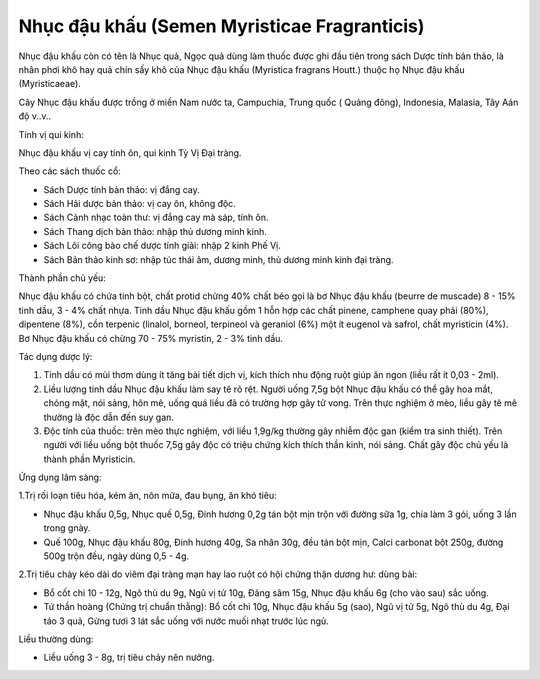 .. _plants_nhuc_dau_khau:

Nhục đậu khấu (Semen Myristicae Fragranticis)
#############################################

Nhục đậu khấu còn có tên là Nhục quả, Ngọc quả dùng làm thuốc được ghi
đầu tiên trong sách Dược tính bản thảo, là nhân phơi khô hay quả chín
sấy khô của Nhục đậu khấu (Myristica fragrans Houtt.) thuộc họ Nhục đậu
khấu (Myristicaeae).

Cây Nhục đậu khấu được trồng ở miền Nam nước ta, Campuchia, Trung quốc (
Quảng đông), Indonesia, Malasia, Tây Aán độ v..v..

Tính vị qui kinh:

Nhục đậu khấu vị cay tính ôn, qui kinh Tỳ Vị Đại tràng.

Theo các sách thuốc cổ:

-  Sách Dược tính bản thảo: vị đắng cay.
-  Sách Hải dược bản thảo: vị cay ôn, không độc.
-  Sách Cảnh nhạc toàn thư: vị đắng cay mà sáp, tính ôn.
-  Sách Thang dịch bản thảo: nhập thủ dương minh kinh.
-  Sách Lôi công bào chế dược tính giải: nhập 2 kinh Phế Vị.
-  Sách Bản thảo kinh sơ: nhập túc thái âm, dương minh, thủ dương minh
   kinh đại tràng.

Thành phần chủ yếu:

Nhục đậu khấu có chứa tinh bột, chất protid chừng 40% chất béo gọi là bơ
Nhục đậu khấu (beurre de muscade) 8 - 15% tinh dầu, 3 - 4% chất nhựa.
Tinh dầu Nhục đậu khấu gồm 1 hỗn hợp các chất pinene, camphene quay phải
(80%), dipentene (8%), cồn terpenic (linalol, borneol, terpineol và
geraniol (6%) một ít eugenol và safrol, chất myristicin (4%). Bơ Nhục
đậu khấu có chừng 70 - 75% myristin, 2 - 3% tinh dầu.

Tác dụng dược lý:

#. Tinh dầu có mùi thơm dùng ít tăng bài tiết dịch vị, kích thích nhu
   động ruột giúp ăn ngon (liều rất ít 0,03 - 2ml).
#. Liều lượng tinh dầu Nhục đậu khấu làm say tê rõ rệt. Người uống 7,5g
   bột Nhục đậu khấu có thể gây hoa mắt, chóng mặt, nói sảng, hôn mê,
   uống quá liều đã có trường hợp gây tử vong. Trên thực nghiệm ở mèo,
   liều gây tê mê thường là độc dẫn đến suy gan.
#. Độc tính của thuốc: trên mèo thực nghiệm, với liều 1,9g/kg thường gây
   nhiễm độc gan (kiểm tra sinh thiết). Trên người với liều uống bột
   thuốc 7,5g gây độc có triệu chứng kích thích thần kinh, nói sảng.
   Chất gây độc chủ yếu là thành phần Myristicin.

Ứng dụng lâm sàng:

1.Trị rối loạn tiêu hóa, kém ăn, nôn mữa, đau bụng, ăn khó tiêu:

-  Nhục đậu khấu 0,5g, Nhục quế 0,5g, Đinh hương 0,2g tán bột mịn trộn
   với đường sữa 1g, chia làm 3 gói, uống 3 lần trong gnày.
-  Quế 100g, Nhục đậu khấu 80g, Đinh hương 40g, Sa nhân 30g, đều tán bột
   mịn, Calci carbonat bột 250g, đường 500g trộn đều, ngày dùng 0,5 -
   4g.

2.Trị tiêu chảy kéo dài do viêm đại tràng mạn hay lao ruột có hội chứng
thận dương hư: dùng bài:

-  Bổ cốt chi 10 - 12g, Ngô thù du 9g, Ngũ vị tử 10g, Đảng sâm 15g, Nhục
   đậu khấu 6g (cho vào sau) sắc uống.
-  Tứ thần hoàng (Chứng trị chuẩn thằng): Bổ cốt chi 10g, Nhục đậu khấu
   5g (sao), Ngũ vị tử 5g, Ngô thù du 4g, Đại táo 3 quả, Gừng tươi 3
   lát sắc uống với nước muối nhạt trước lúc ngủ.

Liều thường dùng:

-  Liều uống 3 - 8g, trị tiêu chảy nên nướng.

 

..  image:: NHUCDAUKHAU.JPG
   :width: 50px
   :height: 50px
   :target: NHUCDAUKHAU_.HTM
